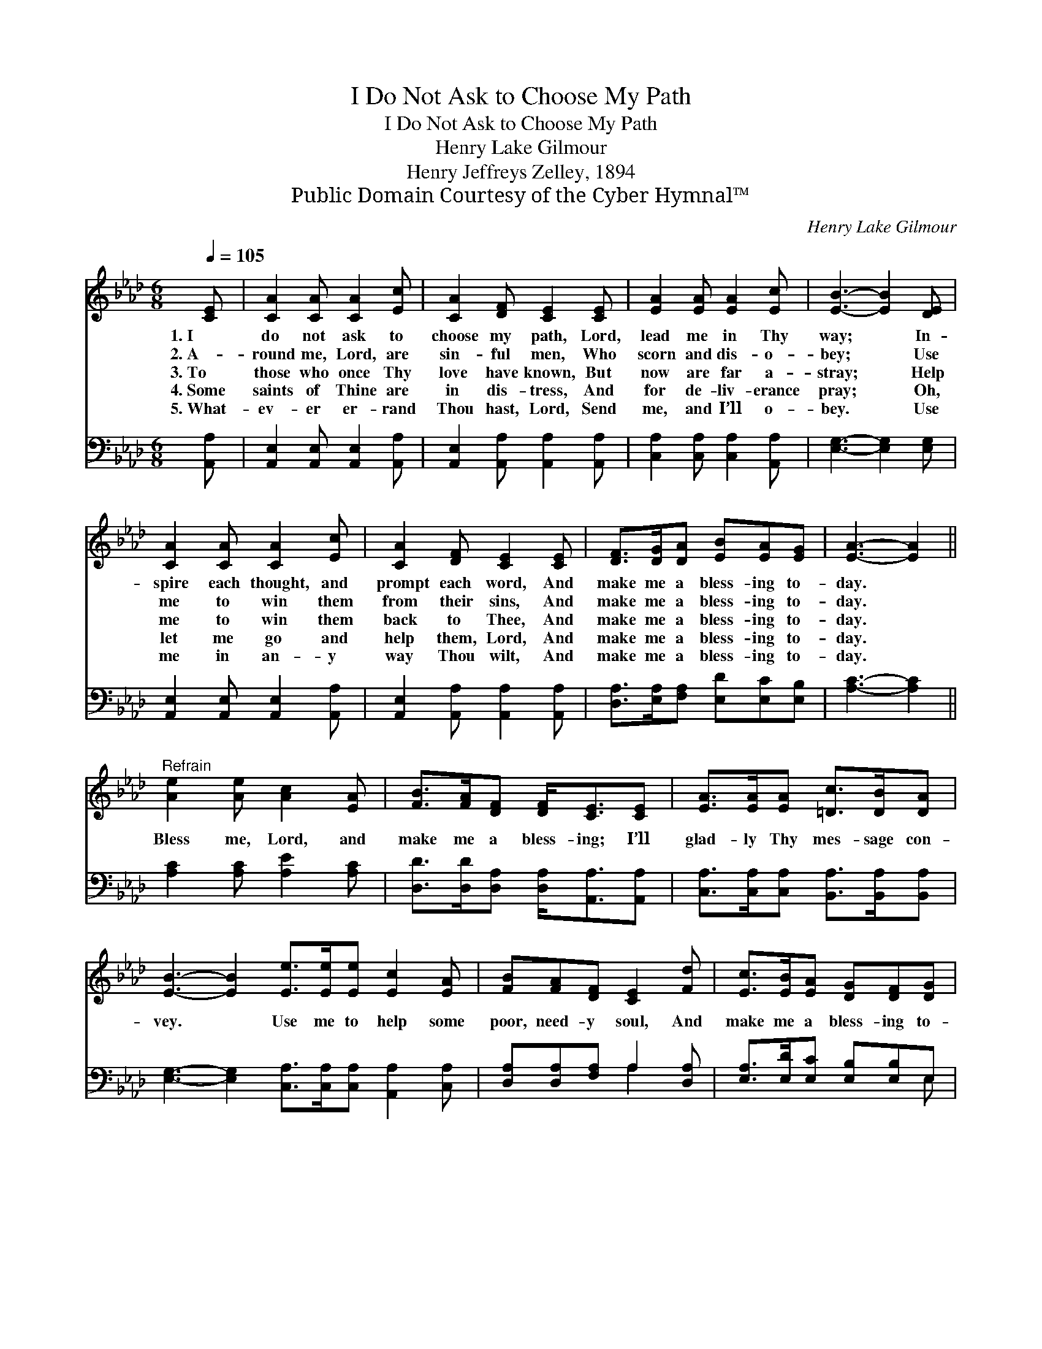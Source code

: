 X:1
T:I Do Not Ask to Choose My Path
T:I Do Not Ask to Choose My Path
T:Henry Lake Gilmour
T:Henry Jeffreys Zelley, 1894
T:Public Domain Courtesy of the Cyber Hymnal™
C:Henry Lake Gilmour
Z:Public Domain
Z:Courtesy of the Cyber Hymnal™
%%score 1 ( 2 3 )
L:1/8
Q:1/4=105
M:6/8
K:Ab
V:1 treble 
V:2 bass 
V:3 bass 
V:1
 [CE] | [CA]2 [CA] [CA]2 [Ec] | [CA]2 [DF] [CE]2 [CE] | [EA]2 [EA] [EA]2 [Ec] | [EB]3- [EB]2 [DE] | %5
w: 1.~I|do not ask to|choose my path, Lord,|lead me in Thy|way; * In-|
w: 2.~A-|round me, Lord, are|sin- ful men, Who|scorn and dis- o-|bey; * Use|
w: 3.~To|those who once Thy|love have known, But|now are far a-|stray; * Help|
w: 4.~Some|saints of Thine are|in dis- tress, And|for de- liv- erance|pray; * Oh,|
w: 5.~What-|ev- er er- rand|Thou hast, Lord, Send|me, and I’ll o-|bey. * Use|
 [CA]2 [CA] [CA]2 [Ec] | [CA]2 [DF] [CE]2 [CE] | [DF]>[DG][DA] [EB][EA][EG] | [EA]3- [EA]2 || %9
w: spire each thought, and|prompt each word, And|make me a bless- ing to-|day. *|
w: me to win them|from their sins, And|make me a bless- ing to-|day. *|
w: me to win them|back to Thee, And|make me a bless- ing to-|day. *|
w: let me go and|help them, Lord, And|make me a bless- ing to-|day. *|
w: me in an- y|way Thou wilt, And|make me a bless- ing to-|day. *|
"^Refrain" [Ae]2 [Ae] [Ac]2 [EA] | [FB]>[FA][DF] [DF]<[CE][CE] | [EA]>[EA][EA] [=Dc]>[DB][DA] | %12
w: |||
w: |||
w: Bless me, Lord, and|make me a bless- ing; I’ll|glad- ly Thy mes- sage con-|
w: |||
w: |||
 [EB]3- [EB]2 [Ee]>[Ee][Ee] [Ec]2 [EA] | [FB][FA][DF] [CE]2 [Fd] | [Ec]>[EB][EA] [DG][DF][DG] | %15
w: |||
w: |||
w: vey. * Use me to help some|poor, need- y soul, And|make me a bless- ing to-|
w: |||
w: |||
 [CA]3- [CA]2 |] %16
w: |
w: |
w: day. *|
w: |
w: |
V:2
 [A,,A,] | [A,,E,]2 [A,,E,] [A,,E,]2 [A,,A,] | [A,,E,]2 [A,,A,] [A,,A,]2 [A,,A,] | %3
 [C,A,]2 [C,A,] [C,A,]2 [A,,A,] | [E,G,]3- [E,G,]2 [E,G,] | [A,,E,]2 [A,,E,] [A,,E,]2 [A,,A,] | %6
 [A,,E,]2 [A,,A,] [A,,A,]2 [A,,A,] | [D,A,]>[E,A,][F,A,] [E,D][E,C][E,B,] | [A,C]3- [A,C]2 || %9
 [A,C]2 [A,C] [A,E]2 [A,C] | [D,D]>[D,D][D,A,] [D,A,]<[A,,A,][A,,A,] | %11
 [C,A,]>[C,A,][C,A,] [B,,A,]>[B,,A,][B,,A,] | %12
 [E,G,]3- [E,G,]2 [C,A,]>[C,A,][C,A,] [A,,A,]2 [C,A,] | [D,A,][D,A,][F,A,] A,2 [D,A,] | %14
 [E,A,]>[E,D][E,C] [E,B,][E,B,]E, | [A,,E,]3- [A,,E,]2 |] %16
V:3
 x | x6 | x6 | x6 | x6 | x6 | x6 | x6 | x5 || x6 | x6 | x6 | x11 | x3 A,2 x | x5 E, | x5 |] %16

